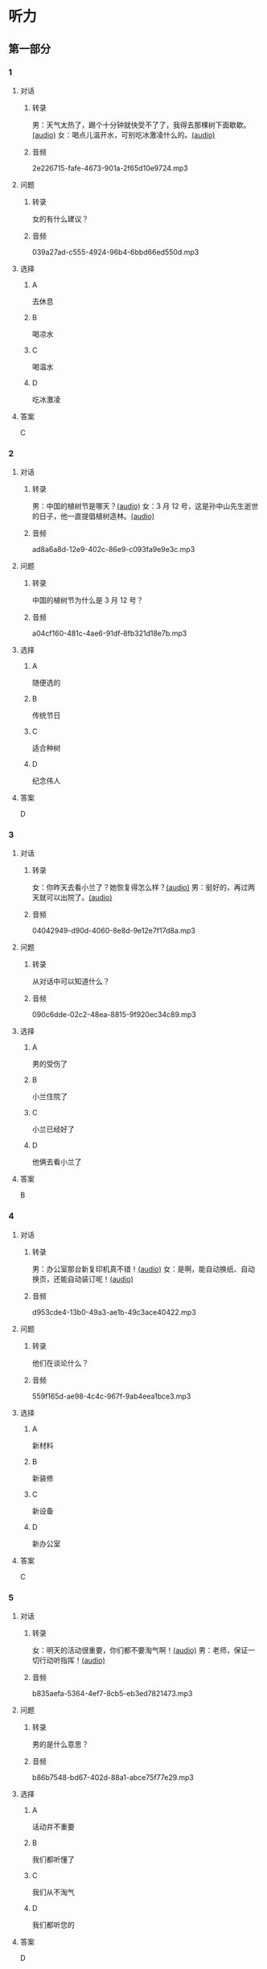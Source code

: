 * 听力
** 第一部分
:PROPERTIES:
:NOTETYPE: 21f26a95-0bf2-4e3f-aab8-a2e025d62c72
:END:
*** 1
:PROPERTIES:
:ID: af3a82a2-9315-46eb-bbe2-d944149845f1
:END:
**** 对话
***** 转录
男：天气太热了，踢个十分钟就快受不了了，我得去那棵树下面歇歇。[[file:cc581704-f090-43dd-bdef-272b39f39b44.mp3][(audio)]]
女：喝点儿温开水，可别吃冰激凌什么的。[[file:cb90a825-1292-4e62-96b1-6a9083bbc71f.mp3][(audio)]]
***** 音频
2e226715-fafe-4673-901a-2f65d10e9724.mp3
**** 问题
***** 转录
女的有什么建议？
***** 音频
039a27ad-c555-4924-96b4-6bbd66ed550d.mp3
**** 选择
***** A
去休息
***** B
喝凉水
***** C
喝温水
***** D
吃冰激凌
**** 答案
C
*** 2
:PROPERTIES:
:ID: 953ad30a-f956-4cce-99d5-801b2f312cbe
:END:
**** 对话
***** 转录
男：中国的植树节是哪天？[[file:0607ce59-3dd7-4cf6-a24c-3b3fad9cfd1f.mp3][(audio)]]
女：3 月 12 号，这是孙中山先生逝世的日子，他一直提倡植树造林。[[file:34ed4de5-ad6f-478e-a72f-09db194cf633.mp3][(audio)]]
***** 音频
ad8a6a8d-12e9-402c-86e9-c093fa9e9e3c.mp3
**** 问题
***** 转录
中国的植树节为什么是 3 月 12 号？
***** 音频
a04cf160-481c-4ae6-91df-8fb321d18e7b.mp3
**** 选择
***** A
随便选的
***** B
传统节日
***** C
适合种树
***** D
纪念伟人
**** 答案
D
*** 3
:PROPERTIES:
:ID: 07170272-36b6-4f50-88da-952a9449acc7
:END:
**** 对话
***** 转录
女：你昨天去看小兰了？她恢复得怎么样？[[file:ffbe655f-3153-4e6c-854c-c9dff824954f.mp3][(audio)]]
男：挺好的，再过两天就可以出院了。[[file:94560103-ca7a-400c-abfe-297ede388f8b.mp3][(audio)]]
***** 音频
04042949-d90d-4060-8e8d-9e12e7f17d8a.mp3
**** 问题
***** 转录
从对话中可以知道什么？
***** 音频
090c6dde-02c2-48ea-8815-9f920ec34c89.mp3
**** 选择
***** A
男的受伤了
***** B
小兰住院了
***** C
小兰已经好了
***** D
他俩去看小兰了
**** 答案
B
*** 4
:PROPERTIES:
:ID: 209f4955-afea-4efc-b51a-ba1626c3bd0e
:END:
**** 对话
***** 转录
男：办公室那台新复印机真不错！[[file:ae62f6da-3607-4433-a8a9-c7f36f9b8319.mp3][(audio)]]
女：是啊，能自动换纸、自动换页，还能自动装订呢！[[file:e7158327-d562-4523-8318-64717fe2cf2b.mp3][(audio)]]
***** 音频
d953cde4-13b0-49a3-ae1b-49c3ace40422.mp3
**** 问题
***** 转录
他们在谈论什么？
***** 音频
559f165d-ae98-4c4c-967f-9ab4eea1bce3.mp3
**** 选择
***** A
新材料
***** B
新装修
***** C
新设备
***** D
新办公室
**** 答案
C
*** 5
:PROPERTIES:
:ID: e7d62365-a500-43e5-a2a4-3c05095cd4fe
:END:
**** 对话
***** 转录
女：明天的活动很重要，你们都不要淘气啊！[[file:90b2c37a-3cec-4f46-b075-af0ffc0f9a44.mp3][(audio)]]
男：老师，保证一切行动听指挥！[[file:058a9b43-0535-40f3-b21a-3819fa9a7a4b.mp3][(audio)]]
***** 音频
b835aefa-5364-4ef7-8cb5-eb3ed7821473.mp3
**** 问题
***** 转录
男的是什么意思？
***** 音频
b86b7548-bd67-402d-88a1-abce75f77e29.mp3
**** 选择
***** A
话动并不重要
***** B
我们都听懂了
***** C
我们从不淘气
***** D
我们都听您的
**** 答案
D
*** 6
:PROPERTIES:
:ID: fda00bd1-b440-4776-8d3c-d5cf42cade61
:END:
**** 对话
***** 转录
男：孩子还小呢，你要控制一下自己的情绪，别吓着他。[[file:1314d41c-93bd-4f04-bf06-6f8dbfc58ce4.mp3][(audio)]]
女：每次看到他这样，我就气不打一处来。[[file:285365c4-8bd4-496d-8693-695e4eb7079f.mp3][(audio)]]
***** 音频
e00b0751-0049-4941-91d5-9ca385ae14e2.mp3
**** 问题
***** 转录
女的怎么了？
***** 音频
441a2342-0cd4-4823-b26b-f502267ec2eb.mp3
**** 选择
***** A
被吓着了
***** B
打了孩子
***** C
为孩子生气
***** D
被人气哭了
**** 答案
C
** 第二部分
*** 7
**** 对话
***** 转录
女：大树是通过毛细作用来提水的吗？
男：以前大家都认为是，但现在人们发现是蒸腾拉力在起作用。
女：那具体是怎么运转的呢？
男：这一点到目前还是个谜。
***** 音频
91131aa7-e4f3-4198-8fbf-186b3c666a5d.mp3
**** 问题
***** 转录
关于蒸腾拉力，下列哪项正确？
***** 音频
c604f905-28f9-494f-a72a-769307580d73.mp3
**** 选择
***** A
就是毛细作用
***** B
可以保护树叶
***** C
帮助大树提水
***** D
人们完全了解
**** 答案
C
*** 8
**** 对话
***** 转录
男：你跟小刘谈恋爱了？
女：胡说！我根本不认识他。
男：你就别藏着掖着了，我都没说是哪个小刘，你就说不认识。
女：反正不管哪个小刘，都不是我男朋友。
***** 音频
aa734385-e827-4115-8370-d81d84954cce.mp3
**** 问题
***** 转录
女的是什么意思？
***** 音频
1987da55-9aa0-417d-a8b9-482516ff5b2f.mp3
**** 选择
***** A
她跟小刘不熟
***** B
他们只是朋友
***** C
小刘胡说八道
***** D
她没有谈恋爱
**** 答案
D
*** 9
**** 对话
***** 转录
女：你这次测验怎么样？
男：不太好。我觉得很多题都跟课后的补充生词有关，但我以为补充生词不会考，都没复习。
女：之前老师还特意强调过这一点呢！
男：其实我听见了，但复习的时间不太够，就没管。
***** 音频
3afaa4dc-b81c-436a-9d77-a24d8e97f90f.mp3
**** 问题
***** 转录
男的为什么考得不太好？
***** 音频
6554ec87-27c4-4875-abb7-af23f61c8888.mp3
**** 选择
***** A
题目太难
***** B
没有复习
***** C
生词没掌握好
***** D
考试时间不够
**** 答案
C
*** 10
**** 对话
***** 转录
男：目前人流量很大，请大家自觉遵守秩序，准备好您的车票，排队进站安检。
女：您好，我是在网上订的票，没有车票，可以凭身份证进站吗？
男：可以，如果您需要车票，也可以到那边自动取票机上去取。
女：好的，谢谢。
***** 音频
b9880bdc-9f14-4fa5-a080-606521e64a20.mp3
**** 问题
***** 转录
男的最可能是什么人？
***** 音频
ec7d86d2-001f-4493-8d74-fb7f07d94c72.mp3
**** 选择
***** A
秘书
***** B
模特
***** C
列车员
***** D
车站工作人员
**** 答案
D
*** 11-12
**** 对话
***** 转录
仙人掌是一种生命力很强的植物，它们生长在干旱的沙漠地区，为了适应缺水的气候，它们的叶子演化成短短的小刺，以减少水分的蒸发，同时也可以作为防止动物吞食的武器。它们的根非常发达，一旦下雨就会大量吸收水分，从而满足自身的生长需要。
***** 音频
f3220fe2-4ce0-4395-af13-1b3ba73e4bc9.mp3
**** 题目
***** 11
****** 问题
******* 转录
仙人掌最适应下列哪种环境？
******* 音频
31b22bd0-f559-426e-8063-0aaa1ec5cc0f.mp3
****** 选择
******* A
沙漠
******* B
海岛
******* C
池塘
******* D
雨林
****** 答案
A
***** 12
****** 问题
******* 转录
仙人掌的根有什么特征？
******* 音频
f328a8f1-e229-4c2a-a621-8ee1820c0ed1.mp3
****** 选择
******* A
可以变成小刺
******* B
减少水分流失
******* C
防止动物吞食
******* D
大量吸收水分
****** 答案
D
*** 13-14
**** 段话
***** 转录
你见过含羞草吗？它非常奇特：名字叫作草，但它也会开花；说它是一种植物，但它就像动物一样，懂得“害羞”。其实，这是因为它对光、热很敏感，只要我们用手轻轻碰碰它，本来展开的叶子就会向下合起来，要过几分钟后才会重新放开。含羞草原产于热带美洲，现在广泛分布于世界热带和亚热带地区。含羞草的花、叶都具有较好的观赏效果，且较易成活，适宜在阳台盆栽。它还可以止血、止痛，当作药材使用。
***** 音频
738eef07-0d04-453b-b260-fe2623354813.mp3
**** 题目
***** 13
****** 问题
******* 转录
人们为什么叫这种植物“含羞草”？
******* 音频
b45742be-92eb-4986-9696-2d6cf1ddf8b7.mp3
****** 选择
******* A
它会开花
******* B
它很敏感
******* C
它有感情
******* D
人们喜欢它
****** 答案
B
***** 14
****** 问题
******* 转录
关于含羞草，下列哪项正确？
******* 音频
96691fe7-c419-439d-8fbf-1b63b9261993.mp3
****** 选择
******* A
是一种动物
******* B
只有美洲有
******* C
不容易种活
******* D
有药用价值
****** 答案
D
* 阅读
** 第一部分
*** 段话
有些患者曾经出现过这样的现象：早上醒来的时候，发现自己身体不受[[gap][15]]，头脑似乎是清醒的，但被一些固定内容占据着，无法集中精力，白己不能指挥自己的大脑和身体。这种状态持续一段时间后，或者再次睡着醒来，就会[[gap][16]]正常，只是感觉身体[[gap][17]]累。如果这样的情况不是偶尔出现，而是比较多发，可能有两个原因：支配肌肉的神经或者神经肌肉接头处出现问题，导致神经支配肌肉“不灵”；[[gap][18]]是中枢神经系统，也就是大脑的运动神经元损伤。这个时候，应该尽快到专业的医院进行检查。
*** 题目
**** 15
***** 选择
****** A
复制
****** B
限制
****** C
控制
****** D
制造
***** 答案
C
**** 16
***** 选择
****** A
恢复
****** B
反复
****** C
重复
****** D
变成
***** 答案
A
**** 17
***** 选择
****** A
特殊
****** B
特点
****** C
特征
****** D
特别
***** 答案
D
**** 18
***** 选择
****** A
或者
****** B
根本
****** C
毕竟
****** D
的确
***** 答案
A
** 第二部分
*** 19
:PROPERTIES:
:ID: 1b5a2eaa-53eb-4b08-bd33-f82463fb3728
:END:
**** 段话
人体要保持相对稳定的温度，一旦温度上升，大脑就会指挥我们的身体赶快出汗，这时所有汗腺开始工作，汗水就从毛孔里冒了出来。大树也会“出汗”，这“汗”通常是从叶片的气孔里冒出来的，不过，这可不是为了降低体温，而是为了运输养分。
**** 选择
***** A
人体的温度永远保持稳定
***** B
人体出汗是为了降低体温
***** C
树干上有用来“出汗”的毛孔
***** D
人体出汗和大树“出汗”性质一样
**** 答案
B
*** 20
:PROPERTIES:
:ID: 6990b408-7b23-461b-b8db-9b748f6ec978
:END:
**** 段话
所谓毛细作用，简单来说，就是水会顺着很细很细的管子向上“爬”。我们在家可以用一个比较细的玻璃管体验一下。把细玻璃管插入装有水的杯中，就能发现管内的水会慢慢上升，高于管外，玻璃管越细，水爬升的高度就越高。
**** 选择
***** A
毛细作用是指毛孔很细
***** B
玻璃管越细水爬升越慢
***** C
用细玻璃管可以做这种实验
***** D
在家没有办法做毛细作用的实验
**** 答案
C
*** 21
:PROPERTIES:
:ID: fe0577a6-22bb-4559-9279-5f0eaea7930f
:END:
**** 段话
冬天到了，北风带来了远方的寒流，鹅毛大雪漫天飞舞，仿佛雪花仙子在表演天女散花。这时候，其他植物都开始“放寒假”了，可是，还有三种植物仍然在寒风中挺拔着身姿，它们就是松、竹、梅，我们把它们称为“岁寒三友”。在中国的传统文化中，它们象征着坚强、高洁，很多人写诗作画，赞美它们。
**** 选择
***** A
冬天适合举办演出
***** B
冬天没有植物生长
***** C
松竹梅是互相保护的朋友
***** D
有很多赞美松竹梅的作品
**** 答案
D
*** 22
:PROPERTIES:
:ID: 44bf8130-6ffe-44a7-b09b-21cb3fa0956b
:END:
**** 段话
有很多植物需要靠蝴蝶这样的昆虫来传授花粉，然后才能结出果实。如果没有这样的昆虫，很多植物将会只开花、不结果，也就没有种子繁衍下去。除了蝴蝶外，类似的昆虫还有蜜蜂等。
**** 选择
***** A
蝴蝶让花开得更美
***** B
蜜蜂不能给花授粉
***** C
种子存在于植物的果实中
***** D
所有的植物都会开花结果
**** 答案
C
** 第三部分
*** 23-25
**** 段话
现代人承受着巨大的生活工作压力，通过正确的方式缓解疲劳感、保障身心健康，显得十分有必要。下面，我们就给大家介绍缓解疲倦的保健方法以及饮食妙计，希望对忙碌的上班族有所帮助。
如果有轻微的脑症劳现象，不必过分紧张，应该放松身心，做到劳逸结合。这时候，适量地做一些脑部运动，比如轻轻拍打头部、搓搓耳朵，就可赶走疲劳。睡觉可不是能消除疲劳的最好方法，而应该适当做一些体育运动，如打打球、做做操等强度不大的有氧运动，当大脑的氧气供应充足时，疲劳会自然消失。还有常喝茶、多晒太阳，也对缓解疲劳有好处。秋季干燥，多洗澡多揉搓身体，可以使人精神焕发。每天洗脚时用手按摩脚心处，也有解除疲劳的效果。让牙齿多活动，相互嗑一嗑，既可以保持牙齿健康，也能让人放松。经常梳理头发可以扩张皮下毛细血管，促进新陈代谢，保持头脑清醒。
最后给大家介绍一道增强呼吸系统功能、抗疲劳的天门冬萝卜汤：将天门冬15克切成2～3毫米的片，用水约2杯，以中火煎煮15分钟，用布过滤，留汁备用；火腿150克切成长条形薄片；萝卜300克切丝。锅内放鸡汤500毫升，火腿下锅，煮沸后将萝卜丝放入，并将天门冬汁加人，盖锅煮沸后，加盐，再略煮片刻即可。食前加葱花、胡椒粉等调昧。
**** 题目
***** 23
****** 问题
上文提到了哪个缓解疲劳的方法？
****** 选择
******* A
梳头发
******* B
搓搓眼睛
******* C
喝咖啡
******* D
拍打脚掌
****** 答案
A
***** 24
****** 问题
根据上文，下列哪项是正确的？
****** 选择
******* A
感觉疲劳时应该及时去看医生
******* B
睡觉对缓解疲劳没有帮助
******* C
脑疲劳是大脑缺氧的一种反应
******* D
要注意尽量减少使用牙齿
****** 答案
C
***** 25
****** 问题
做天门冬萝卜汤主要用的方法是：
****** 选择
******* A
炒
******* B
炸
******* C
煎
******* D
煮
****** 答案
D
*** 26-28
**** 段话
树木作为现代高尔夫球场设计中必不可少的一项元素，其地位并非生而有之。事实上，在很长一段时间里，它是作为反面教材被严格禁止的——以“美国高尔夫球场设计之父”查尔斯·麦克唐纳为首的老一代设计师认为，树木在球场的存在会触发球员击球的不公平性。然而，也正是在美国这片新大陆上，树木开始被大量引用到球场设计中去，更多的美国设计师认为，只有当环境条件无法让树木生长的时候，才能成为其不存在于球场的理由。那么，这两种观点是如何形成的？我们在从事球场设计时，又该如何运用树木这种设计元素呢？
在高尔夫这项运动的演变过程中，苏格兰作为其诞生地，有着得天独厚的地理条件——这里有其他地方没有的林克斯场地，即海边草原沙地。这是长年累月泥沙通过河流冲积、堆积而成的海滨滩涂地。由于当地的气候条件和常年受大风的影响，这些场地中并没有树木，当然，这里也并不适合树木的生长。
基于苏格兰独特的地理背景，当时的设计师认为大自然就是最好的高尔夫球场，即海滩林克斯这种类型的球场才是最好的球场。著名的设计师唐纳德·罗斯因此提出了这样一种观点：“上帝创造了高尔夫球洞，设计师的任务只是发现它们”因此，早期的高尔夫球场就是大自然的杰作，也被称为“无树球场”，设计师只是在其间指定出球场的特征区域，如发球台、果岭等，然后便开展竞技运动。
由于欧洲传统文化与思想偏于保守，因此，虽然时过境迁，但这种传统的理念和古典的手法却一直延续至今。这既是自然地理风貌使然，也是传统保守思想在高尔夫设计领域的延伸——它虽然已成为了一种风格，但却并不代表着这样的球场设计是完美的。诞生于这种设计理念的球场，其背景显得过于单调。虽然有许多人意识到了这些弊端，但一味效仿欧洲传统的设计理念却总在束缚着球场设计的进一步发展，因此也才有了以后的设计师创新的设计演变，才有了球场景观因树木的加入而带来的丰富变化。
**** 题目
***** 26
****** 问题
对于高尔夫球场是否应有树木，传统设计思想的态度是：
****** 选择
******* A
赞成
******* B
反对
******* C
犹豫
******* D
无所谓
****** 答案
B
***** 27
****** 问题
现代高尔夫球场设计者的代表是：
****** 选择
******* A
查尔斯·麦克唐纳
******* B
唐纳德·罗斯
******* C
美国设计师
******* D
苏格兰设计师
****** 答案
C
***** 28
****** 问题
作者对欧洲传统设计理念的看法是：
****** 选择
******* A
应该遵守和效仿
******* B
应该一直保留下去
******* C
应该寻求新变化
******* D
是完美的球场设计
****** 答案
C
* 书写
** 第一部分
*** 29
**** 词语
***** 1
缓解
***** 2
吃什么
***** 3
食物
***** 4
有可能
***** 5
疲劳
**** 答案
***** 1
吃什么食物有可能缓解疲劳？
*** 30
**** 词语
***** 1
交来的
***** 2
这是他
***** 3
补充材料
***** 4
上次
***** 5
面试后
**** 答案
***** 1
这是他上次面试后交来的补充材料。
*** 31
**** 词语
***** 1
植物
***** 2
常识
***** 3
都知道的
***** 4
是大家
***** 5
用根吸收水分
**** 答案
***** 1
植物用根吸收水分是大家都知道的常识。
